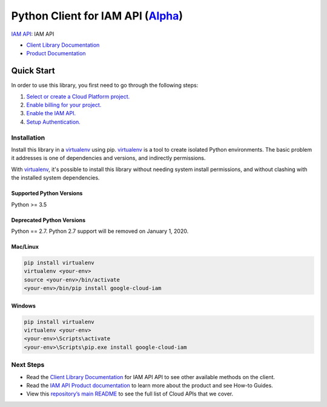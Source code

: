 Python Client for IAM API (`Alpha`_)
================================================================

`IAM API`_: IAM API

- `Client Library Documentation`_
- `Product Documentation`_

.. _Alpha: https://github.com/googleapis/google-cloud-python/blob/master/README.rst
.. _IAM API: https://cloud.google.com/iam
.. _Client Library Documentation: https://googleapis.github.io/google-cloud-python/latest/iam/index.html
.. _Product Documentation:  https://cloud.google.com/iam

Quick Start
-----------

In order to use this library, you first need to go through the following steps:

1. `Select or create a Cloud Platform project.`_
2. `Enable billing for your project.`_
3. `Enable the IAM API.`_
4. `Setup Authentication.`_

.. _Select or create a Cloud Platform project.: https://console.cloud.google.com/project
.. _Enable billing for your project.: https://cloud.google.com/billing/docs/how-to/modify-project#enable_billing_for_a_project
.. _Enable the IAM API.:  https://console.cloud.google.com/flows/enableapi?apiid=iam
.. _Setup Authentication.: https://googleapis.github.io/google-cloud-python/latest/core/auth.html

Installation
~~~~~~~~~~~~

Install this library in a `virtualenv`_ using pip. `virtualenv`_ is a tool to
create isolated Python environments. The basic problem it addresses is one of
dependencies and versions, and indirectly permissions.

With `virtualenv`_, it's possible to install this library without needing system
install permissions, and without clashing with the installed system
dependencies.

.. _`virtualenv`: https://virtualenv.pypa.io/en/latest/

Supported Python Versions
^^^^^^^^^^^^^^^^^^^^^^^^^
Python >= 3.5

Deprecated Python Versions
^^^^^^^^^^^^^^^^^^^^^^^^^^
Python == 2.7. Python 2.7 support will be removed on January 1, 2020.


Mac/Linux
^^^^^^^^^

.. code-block:: console

    pip install virtualenv
    virtualenv <your-env>
    source <your-env>/bin/activate
    <your-env>/bin/pip install google-cloud-iam


Windows
^^^^^^^

.. code-block:: console

    pip install virtualenv
    virtualenv <your-env>
    <your-env>\Scripts\activate
    <your-env>\Scripts\pip.exe install google-cloud-iam

Next Steps
~~~~~~~~~~

-  Read the `Client Library Documentation`_ for IAM API
   API to see other available methods on the client.
-  Read the `IAM API Product documentation`_ to learn
   more about the product and see How-to Guides.
-  View this `repository’s main README`_ to see the full list of Cloud
   APIs that we cover.

.. _IAM API Product documentation:  https://cloud.google.com/iam
.. _repository’s main README: https://github.com/googleapis/google-cloud-python/blob/master/README.rst
